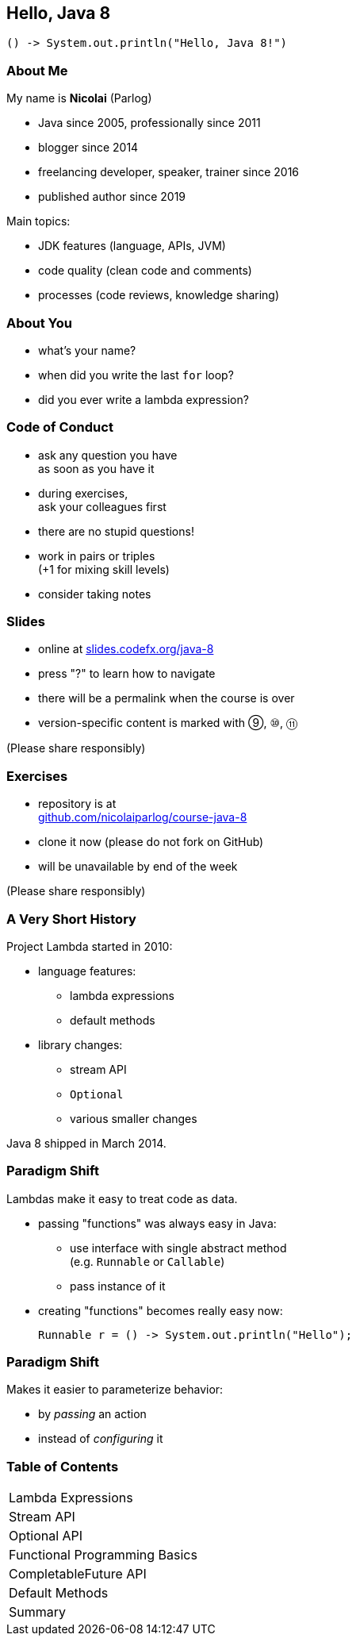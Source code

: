== Hello, Java 8

```java
() -> System.out.println("Hello, Java 8!")
```

=== About Me

My name is *Nicolai* (Parlog)

* Java since 2005, professionally since 2011
* blogger since 2014
* freelancing developer, speaker, trainer since 2016
* published author since 2019

Main topics:

* JDK features (language, APIs, JVM)
* code quality (clean code and comments)
* processes (code reviews, knowledge sharing)

=== About You

* what's your name?
* when did you write the last `for` loop?
* did you ever write a lambda expression?

=== Code of Conduct

* ask any question you have +
as soon as you have it
* during exercises, +
ask your colleagues first
* there are no stupid questions!
* work in pairs or triples +
(+1 for mixing skill levels)
* consider taking notes

=== Slides

* online at http://slides.codefx.org/java-8[slides.codefx.org/java-8]
* press "?" to learn how to navigate
* there will be a permalink when the course is over
* version-specific content is marked with ⑨, ⑩, ⑪

(Please share responsibly)

=== Exercises

* repository is at +
https://github.com/nicolaiparlog/course-java-8[github.com/nicolaiparlog/course-java-8]
* clone it now (please do not fork on GitHub)
* will be unavailable by end of the week

(Please share responsibly)

=== A Very Short History

Project Lambda started in 2010:

* language features:
** lambda expressions
** default methods
* library changes:
** stream API
** `Optional`
** various smaller changes

Java 8 shipped in March 2014.

=== Paradigm Shift

Lambdas make it easy to treat code as data.

* passing "functions" was always easy in Java: +
** use interface with single abstract method +
   (e.g. `Runnable` or `Callable`)
** pass instance of it
* creating "functions" becomes really easy now:
+
```java
Runnable r = () -> System.out.println("Hello");
```

=== Paradigm Shift

Makes it easier to parameterize behavior:

* by _passing_ an action
* instead of _configuring_ it

=== Table of Contents

++++
<table class="toc">
	<tr><td>Lambda Expressions</td></tr>
	<tr><td>Stream API</td></tr>
	<tr><td>Optional API</td></tr>
	<tr><td>Functional Programming Basics</td></tr>
	<tr><td>CompletableFuture API</td></tr>
	<tr><td>Default Methods</td></tr>
	<tr><td>Summary</td></tr>
</table>
++++
